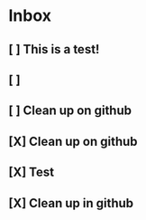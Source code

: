 * Inbox
** [ ] This is a test!
** [ ]
** [ ] Clean up on github
** [X] Clean up on github
** [X] Test
** [X] Clean up in github
